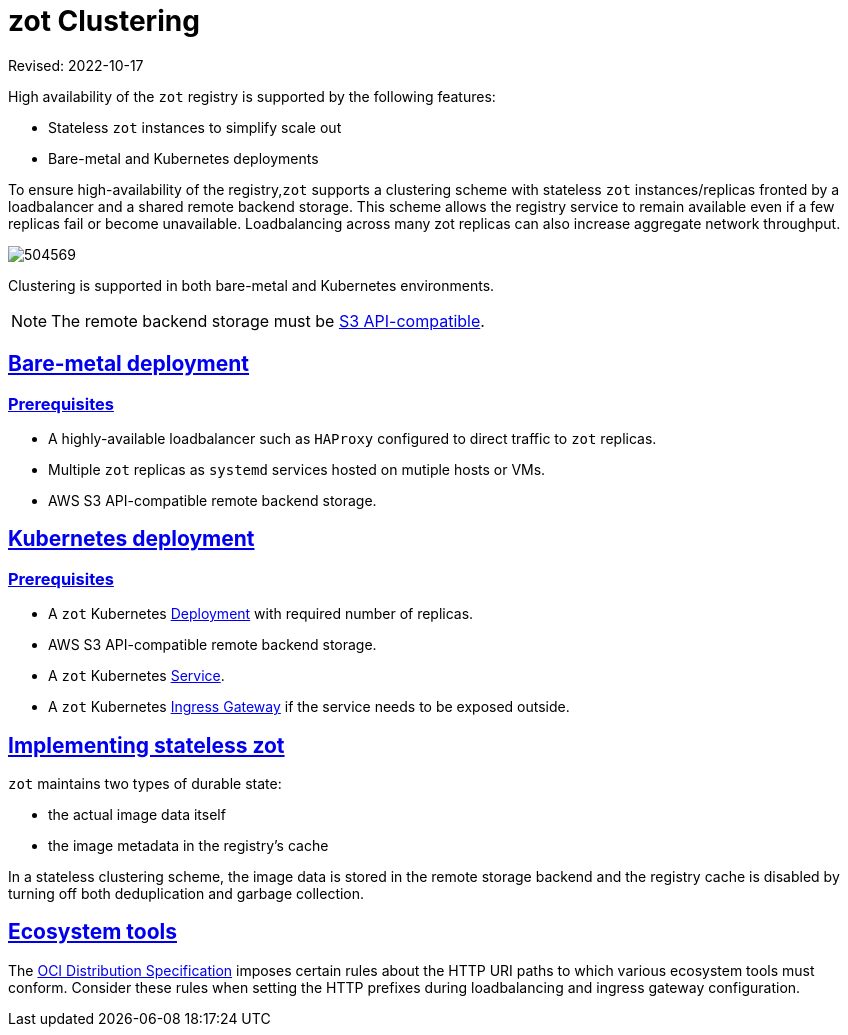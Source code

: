 = zot Clustering
:doctype: book
:icons: font
:sectlinks:


Revised: 2022-10-17

====
High availability of the `zot` registry is supported by the following features:

* Stateless `zot` instances to simplify scale out

* Bare-metal and Kubernetes deployments
====


To ensure high-availability of the registry,`zot` supports a clustering scheme with stateless `zot` instances/replicas fronted by a loadbalancer and a shared remote backend storage. This scheme allows the registry service to remain available even if a few replicas fail or become unavailable. Loadbalancing across many zot replicas can also increase aggregate network throughput.

image::504569.jpg[]

Clustering is supported in both bare-metal and Kubernetes environments.

NOTE: The remote backend storage must be https://docs.aws.amazon.com/AmazonS3/latest/API/Welcome.html[S3 API-compatible].


== Bare-metal deployment

=== Prerequisites

* A highly-available loadbalancer such as `HAProxy` configured to direct traffic to `zot` replicas.

* Multiple `zot` replicas as `systemd` services hosted on mutiple hosts or VMs.

* AWS S3 API-compatible remote backend storage.

== Kubernetes deployment

=== Prerequisites

* A `zot` Kubernetes https://kubernetes.io/docs/concepts/workloads/controllers/deployment/[Deployment] with required number of replicas.

* AWS S3 API-compatible remote backend storage.

* A `zot` Kubernetes https://kubernetes.io/docs/concepts/services-networking/service/[Service].

* A `zot` Kubernetes https://kubernetes.io/docs/concepts/services-networking/ingress/[Ingress Gateway] if the service needs to be exposed outside.

== Implementing stateless zot

`zot` maintains two types of durable state:

* the actual image data itself
* the image metadata in the registry's cache

In a stateless clustering scheme, the image data is stored in the remote storage backend and the registry cache is disabled by turning off both deduplication and garbage collection.

== Ecosystem tools

The https://github.com/opencontainers/distribution-spec[OCI Distribution Specification] imposes certain rules about the HTTP URI paths to which various ecosystem tools must conform.  Consider these rules when setting the HTTP prefixes during loadbalancing and ingress gateway configuration.